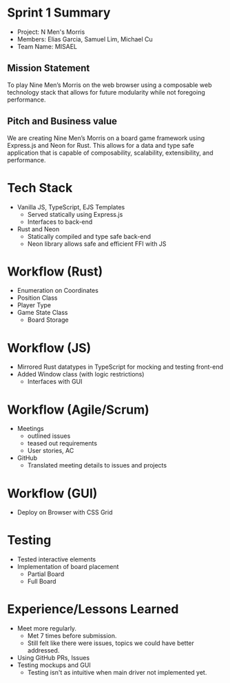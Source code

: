 #+OPTIONS: toc:nil

* Sprint 1 Summary
  - Project: N Men's Morris
  - Members: Elias Garcia, Samuel Lim, Michael Cu
  - Team Name: MISAEL
** Mission Statement
   To play Nine Men’s Morris on the web browser using a composable web technology
   stack that allows for future modularity while not foregoing performance.

** Pitch and Business value
   We are creating Nine Men’s Morris on a board game framework using Express.js and Neon for
   Rust. This allows for a data and type safe application that is capable of composability,
   scalability, extensibility, and performance.

* Tech Stack
   - Vanilla JS, TypeScript, EJS Templates
     + Served statically using Express.js
     + Interfaces to back-end
   - Rust and Neon
     + Statically compiled and type safe back-end
     + Neon library allows safe and efficient FFI with JS
* Workflow (Rust)
   - Enumeration on Coordinates
   - Position Class
   - Player Type
   - Game State Class
     - Board Storage
* Workflow (JS)
  - Mirrored Rust datatypes in TypeScript for mocking and testing front-end
  - Added Window class (with logic restrictions)
    + Interfaces with GUI
* Workflow (Agile/Scrum)
  - Meetings
    + outlined issues
    + teased out requirements
    + User stories, AC
  - GitHub
    + Translated meeting details to issues and projects
* Workflow (GUI)
  - Deploy on Browser with CSS Grid
* Testing
  - Tested interactive elements
  - Implementation of board placement
    + Partial Board
    + Full Board
* Experience/Lessons Learned
  - Meet more regularly.
    + Met 7 times before submission.
    + Still felt like there were issues, topics we could have better addressed.
  - Using GitHub PRs, Issues
  - Testing mockups and GUI
    + Testing isn't as intuitive when main driver not implemented yet.
